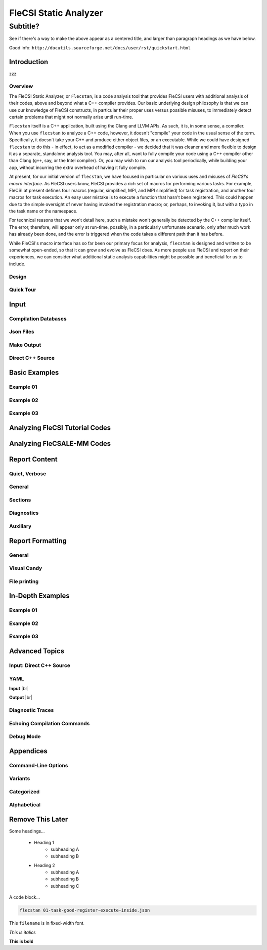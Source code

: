 .. |br| raw:: html

   <br />

..

********************************************************************************
 FleCSI Static Analyzer
********************************************************************************

~~~~~~~~~~~~~~~~~~~~~~~~~~~~~~~~~~~~~~~~
 Subtitle?
~~~~~~~~~~~~~~~~~~~~~~~~~~~~~~~~~~~~~~~~

See if there's a way to make the above appear as a centered title, and larger
than paragraph headings as we have below.

Good info: ``http://docutils.sourceforge.net/docs/user/rst/quickstart.html``



================================================================================
Introduction
================================================================================

zzz

--------------------
Overview
--------------------

The FleCSI Static Analyzer, or ``Flecstan``, is a code analysis tool that
provides FleCSI users with additional analysis of their codes, above and beyond
what a C++ compiler provides. Our basic underlying design philosophy is that
we can use our knowledge of FleCSI constructs, in particular their proper uses
versus possible misuses, to immediately detect certain problems that might not
normally arise until run-time.

``Flecstan`` itself is a C++ application, built using the Clang and LLVM APIs.
As such, it is, in some sense, a compiler. When you use ``flecstan`` to analyze
a C++ code, however, it doesn't "compile" your code in the usual sense of the
term. Specifically, it doesn't take your C++ and produce either object files,
or an executable. While we could have designed ``flecstan`` to do this - in
effect, to act as a modified compiler - we decided that it was cleaner and more
flexible to design it as a separate, standalone analysis tool. You may, after
all, want to fully compile your code using a C++ compiler other than Clang
(``g++``, say, or the Intel compiler). Or, you may wish to run our analysis
tool periodically, while building your app, without incurring the extra overhead
of having it fully compile.

At present, for our initial version of ``flecstan``, we have focused in
particular on various uses and misuses of *FleCSI's macro interface*. As FleCSI
users know, FleCSI provides a rich set of macros for performing various tasks.
For example, FleCSI at present defines four macros (regular, simplified, MPI,
and MPI simplified) for task registration, and another four macros for task
execution. An easy user mistake is to execute a function that hasn't been
registered. This could happen due to the simple oversight of never having
invoked the registration macro; or, perhaps, to invoking it, but with a typo
in the task name or the namespace.

For technical reasons that we won't detail here, such a mistake won't generally
be detected by the C++ compiler itself. The error, therefore, will appear only
at run-time, possibly, in a particularly unfortunate scenario, only after much
work has already been done, and the error is triggered when the code takes a
different path than it has before.

While FleCSI's macro interface has so far been our primary focus for analysis,
``flecstan`` is designed and written to be somewhat open-ended, so that it can
grow and evolve as FleCSI does. As more people use FleCSI and report on their
experiences, we can consider what additional static analysis capabilities might
be possible and beneficial for us to include.



--------------------
Design
--------------------



--------------------
Quick Tour
--------------------



================================================================================
Input
================================================================================

--------------------
Compilation Databases
--------------------

--------------------
Json Files
--------------------

--------------------
Make Output
--------------------

--------------------
Direct C++ Source
--------------------



================================================================================
Basic Examples
================================================================================

--------------------
Example 01
--------------------

--------------------
Example 02
--------------------

--------------------
Example 03
--------------------



================================================================================
Analyzing FleCSI Tutorial Codes
================================================================================



================================================================================
Analyzing FleCSALE-MM Codes
================================================================================



================================================================================
Report Content
================================================================================

--------------------
Quiet, Verbose
--------------------

--------------------
General
--------------------

--------------------
Sections
--------------------

--------------------
Diagnostics
--------------------

--------------------
Auxiliary
--------------------



================================================================================
Report Formatting
================================================================================

--------------------
General
--------------------

--------------------
Visual Candy
--------------------

--------------------
File printing
--------------------



================================================================================
In-Depth Examples
================================================================================

--------------------
Example 01
--------------------

--------------------
Example 02
--------------------

--------------------
Example 03
--------------------



================================================================================
Advanced Topics
================================================================================

--------------------
Input: Direct C++ Source
--------------------

--------------------
YAML
--------------------

**Input** |br|

**Output** |br|

--------------------
Diagnostic Traces
--------------------

--------------------
Echoing Compilation Commands
--------------------

--------------------
Debug Mode
--------------------



================================================================================
Appendices
================================================================================

--------------------
Command-Line Options
--------------------

--------------------
Variants
--------------------

--------------------
Categorized
--------------------

--------------------
Alphabetical
--------------------



================================================================================
Remove This Later
================================================================================

Some headings...

   - Heading 1
      - subheading A
      - subheading B

   - Heading 2
      - subheading A
      - subheading B
      - subheading C

A code block...

.. code-block:: console

     flecstan 01-task-good-register-execute-inside.json

This ``filename`` is in fixed-width font.

*This is italics*

**This is bold**

.. vim: set tabstop=2 shiftwidth=2 expandtab fo=cqt tw=72 :
